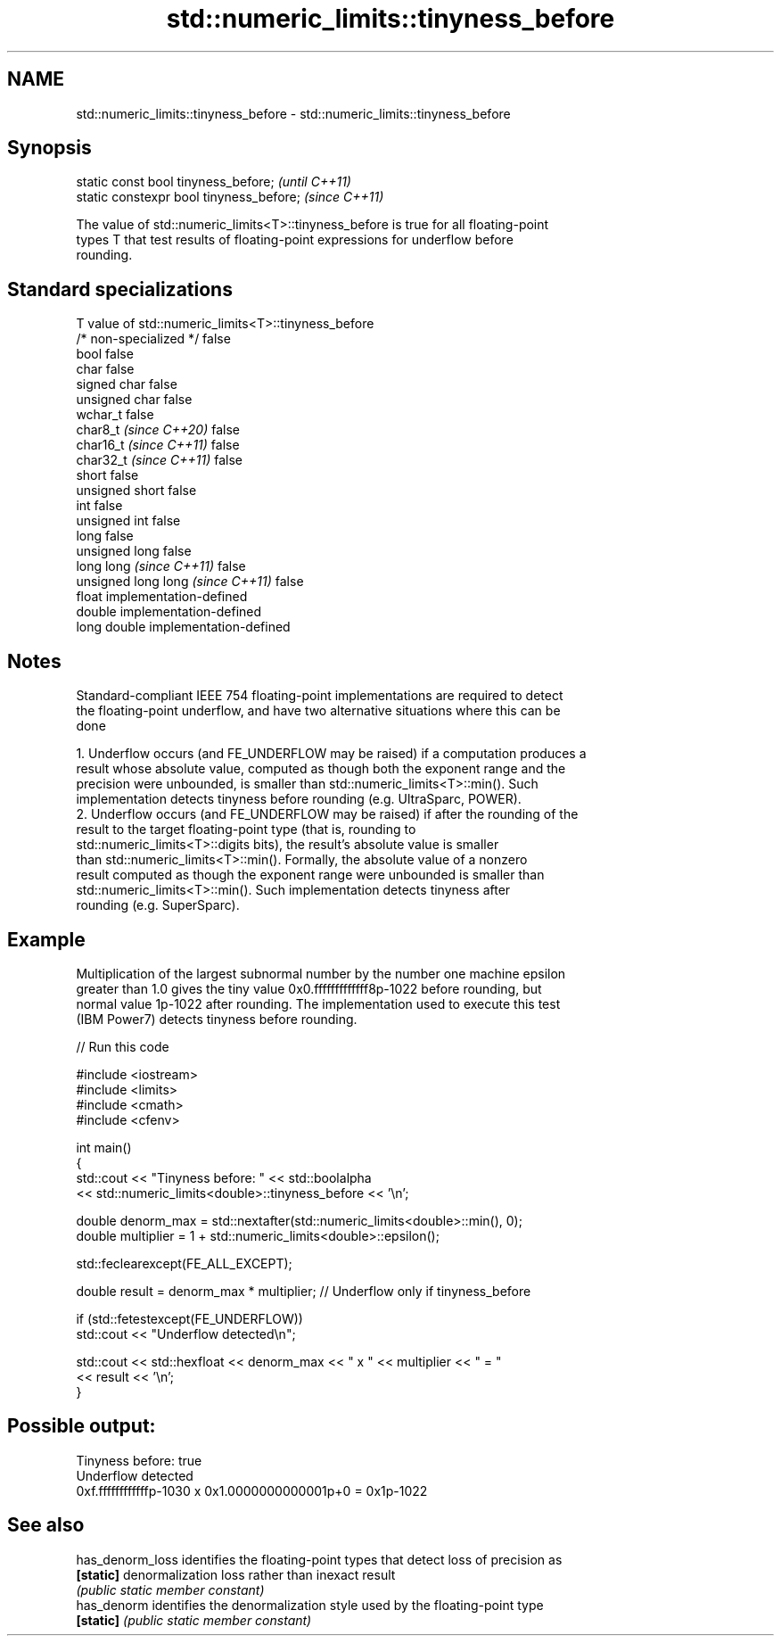 .TH std::numeric_limits::tinyness_before 3 "2024.06.10" "http://cppreference.com" "C++ Standard Libary"
.SH NAME
std::numeric_limits::tinyness_before \- std::numeric_limits::tinyness_before

.SH Synopsis
   static const bool tinyness_before;      \fI(until C++11)\fP
   static constexpr bool tinyness_before;  \fI(since C++11)\fP

   The value of std::numeric_limits<T>::tinyness_before is true for all floating-point
   types T that test results of floating-point expressions for underflow before
   rounding.

.SH Standard specializations

   T                                value of std::numeric_limits<T>::tinyness_before
   /* non-specialized */            false
   bool                             false
   char                             false
   signed char                      false
   unsigned char                    false
   wchar_t                          false
   char8_t \fI(since C++20)\fP            false
   char16_t \fI(since C++11)\fP           false
   char32_t \fI(since C++11)\fP           false
   short                            false
   unsigned short                   false
   int                              false
   unsigned int                     false
   long                             false
   unsigned long                    false
   long long \fI(since C++11)\fP          false
   unsigned long long \fI(since C++11)\fP false
   float                            implementation-defined
   double                           implementation-defined
   long double                      implementation-defined

.SH Notes

   Standard-compliant IEEE 754 floating-point implementations are required to detect
   the floating-point underflow, and have two alternative situations where this can be
   done

    1. Underflow occurs (and FE_UNDERFLOW may be raised) if a computation produces a
       result whose absolute value, computed as though both the exponent range and the
       precision were unbounded, is smaller than std::numeric_limits<T>::min(). Such
       implementation detects tinyness before rounding (e.g. UltraSparc, POWER).
    2. Underflow occurs (and FE_UNDERFLOW may be raised) if after the rounding of the
       result to the target floating-point type (that is, rounding to
       std::numeric_limits<T>::digits bits), the result's absolute value is smaller
       than std::numeric_limits<T>::min(). Formally, the absolute value of a nonzero
       result computed as though the exponent range were unbounded is smaller than
       std::numeric_limits<T>::min(). Such implementation detects tinyness after
       rounding (e.g. SuperSparc).

.SH Example

   Multiplication of the largest subnormal number by the number one machine epsilon
   greater than 1.0 gives the tiny value 0x0.fffffffffffff8p-1022 before rounding, but
   normal value 1p-1022 after rounding. The implementation used to execute this test
   (IBM Power7) detects tinyness before rounding.


// Run this code

 #include <iostream>
 #include <limits>
 #include <cmath>
 #include <cfenv>

 int main()
 {
     std::cout << "Tinyness before: " << std::boolalpha
               << std::numeric_limits<double>::tinyness_before << '\\n';

     double denorm_max = std::nextafter(std::numeric_limits<double>::min(), 0);
     double multiplier = 1 + std::numeric_limits<double>::epsilon();

     std::feclearexcept(FE_ALL_EXCEPT);

     double result = denorm_max * multiplier; // Underflow only if tinyness_before

     if (std::fetestexcept(FE_UNDERFLOW))
         std::cout << "Underflow detected\\n";

     std::cout << std::hexfloat << denorm_max << " x " << multiplier  <<  " = "
               << result << '\\n';
 }

.SH Possible output:

 Tinyness before: true
 Underflow detected
 0xf.ffffffffffffp-1030 x 0x1.0000000000001p+0 = 0x1p-1022

.SH See also

   has_denorm_loss identifies the floating-point types that detect loss of precision as
   \fB[static]\fP        denormalization loss rather than inexact result
                   \fI(public static member constant)\fP
   has_denorm      identifies the denormalization style used by the floating-point type
   \fB[static]\fP        \fI(public static member constant)\fP
